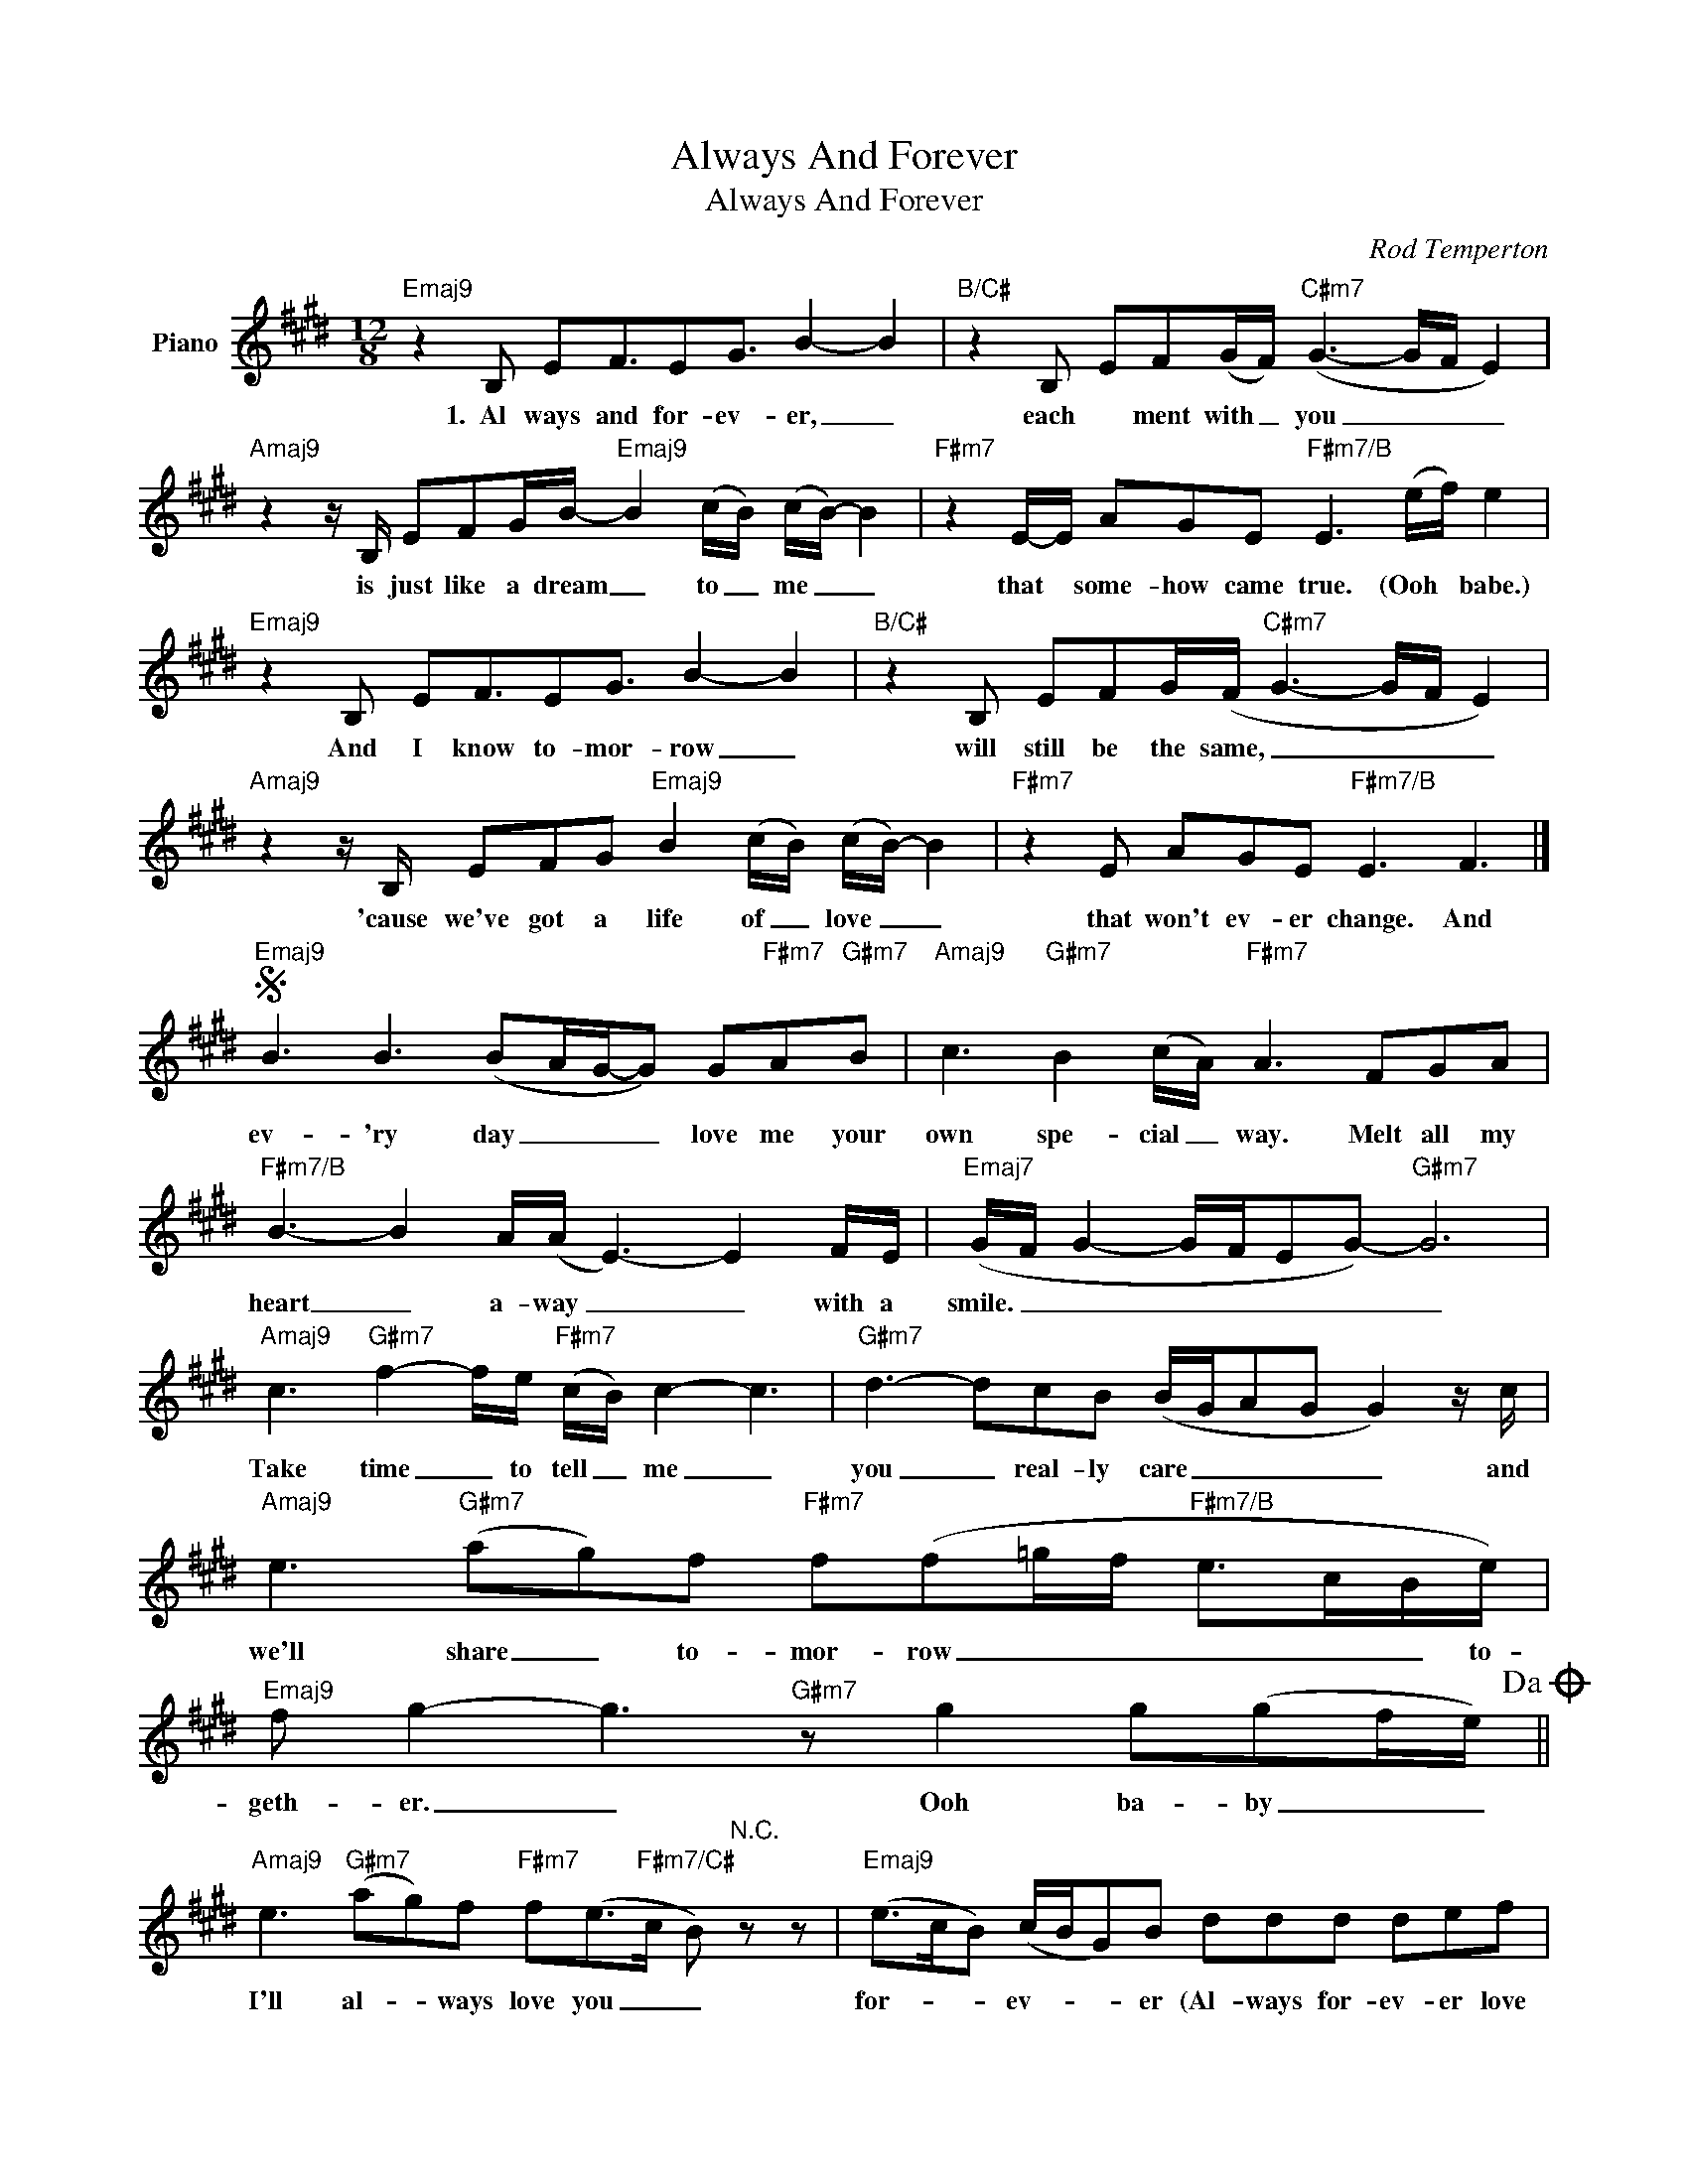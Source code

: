 X:1
T:Always And Forever
T:Always And Forever
C:Rod Temperton
Z:All Rights Reserved
L:1/8
M:12/8
K:E
V:1 treble nm="Piano"
%%MIDI program 0
V:1
"Emaj9" z2 B, EF3/2EG3/2 B2- B2 |"B/C#" z2 B, EF(G/F/)"C#m7" (G3- G/F/ E2) | %2
w: 1.~~Al ways and for- ev- er, _|each * ment with _ you _ _ _|
"Amaj9" z2 z/ B,/ EFG/B/-"Emaj9" B2 (c/B/) (c/B/-) B2 |"F#m7" z2 E/-E/ AGE"F#m7/B" E3 (e/f/) e2 | %4
w: is just like a dream _ to _ me _ _|that * some- how came true. (Ooh * babe.)|
"Emaj9" z2 B, EF3/2EG3/2 B2- B2 |"B/C#" z2 B, EFG/(F/"C#m7" G3- G/F/ E2) | %6
w: And I know to- mor- row _|will still be the same, _ _ _ _|
"Amaj9" z2 z/ B,/ EFG"Emaj9" B2 (c/B/) (c/B/-) B2 |"F#m7" z2 E AGE"F#m7/B" E3 F3 |] %8
w: 'cause we've got a life of _ love _ _|that won't ev- er change. And|
S"Emaj9" B3 B3 (BA/G/-G) G"F#m7"A"G#m7"B |"Amaj9" c3"G#m7" B2 (c/A/)"F#m7" A3 FGA | %10
w: ev- 'ry day _ _ _ love me your|own spe- cial _ way. Melt all my|
"F#m7/B" B3- B2 A/(A/ E3-) E2 F/E/ |"Emaj7" (G/F/ G2- G/F/EG-)"G#m7" G6 | %12
w: heart _ a- way _ _ with a|smile. _ _ _ _ _ _ _|
"Amaj9" c3"G#m7" f2- f/e/"F#m7" (c/B/) c2- c3 |"G#m7" d3- dcB (B/G/AG G2) z/ c/ | %14
w: Take time _ to tell _ me _|you _ real- ly care _ _ _ _ and|
"Amaj9" e3"G#m7" (ag)f"F#m7" f(f=g/f/"F#m7/B" e>cB/e/) | %15
w: we'll share _ to- mor- row _ _ _ _ _ to-|
"Emaj9" f g2- g3"G#m7" z g2 g(gf/e/)!dacoda! || %16
w: geth- er. _ Ooh ba- by _ _|
"Amaj9" e3"G#m7" (ag)f"F#m7" f(e>"F#m7/C#"c B)"^N.C." z z |"Emaj9" (e>cB) (c/B/G)B ddd def | %18
w: I'll al- * ways love you _ _|for- * * ev- * * er (Al- ways for- ev- er love|
"Emaj7/A" =g3 gg z"F#m7/B" ff z ee z |"Emaj9" z2 B, EF3/2EG3/2 B2- B2 | %20
w: you.) Ev- er, ev- er, ev- er!|2.~There'll al- ways be sun- shine _|
"B/C#" z2 B, EF(G/F/)"C#m7" (G3- G/F/ E2) |"Amaj9" z2 z EFG/B/-"Emaj9" B2 (c/B/) (c/B/-) B2 | %22
w: when I look at _ you _ _ _|Some- thing I can't _ ex- * plain _ _|
"F#m7" z2 E/-E/ AGE"F#m7/B" E3 (e/f/) e2 |"Emaj9" z2 B, EF3/2EG3/2 B2- B2 | %24
w: just the things that you do, (Ooh * babe.)|And if you get lone- ly, _|
"B/C#" z2 z EFG/(F/"C#m7" G3- G/F/ E2) |"Amaj9" z2 z/ B,/ EFG"Emaj9" B2 (c/B/) (c/B/-) B2 | %26
w: call me and take _ _ _ _|a se- cond to give to _ me _ _|
"F#m7" z2 E AGE"F#m7/B" E3 F3!D.S.! |]O"Amaj9" e3"G#m7" (agf) f(f>e"F#m7/B" c) z g | %28
w: that mag- ic you make. And|I'll al- * ways love you _ _ for-|
"Emaj9" f/e/fe- e3 ddd def |"Em7/A" =geB/B/ eB>B"F#m7/B" z fe/e/ fe>e | %30
w: * * ev- er. _ (Al- ways for- ev- er love|you) Ooh, ba- by, ooh ba- by. Yeah ba- by, yeah ba- by|
"Emaj9" z3/2 e/(f/g/ g3) ddd def |"Em7/A" =g"Em7/A" z g a z g a"F#m7/B" z (^g/a/ b/c'/bg) | %32
w: For- ev- * er. (Al- ways for- ev- er love|you) Love you! Love you! You! * * * * *|
"Emaj9" z b(g/f/ g/f/ e2) ddd def |"Em7/A" =g3 gg z"F#m7/B" ff z ee z | %34
w: Al- ways. _ _ _ _ (Al- ways for- ev- er love|you.) Ev- er, ev- er, ev- er!|
"Emaj9" z (e/d/c) (d/c/B)B ddd def |"Em7/A" =g2 c (=G/F/) E2"F#m7/B" E3 e/(f/ e2) | %36
w: For- * * ev- * * er, (Al- ways for- ev- er love|you.) Al- ways. _ _ _ Oh! _ _|
"Emaj9" z2 (g f/e/) e2 ddd def |"Em7/A" =g3 gg z"F#m7/B" ff z ee z | %38
w: Ooh _ _ love,. (Al- ways for- ev- er love|you.) Ev- er, ev- er, ev- er!|
"Emaj9" z2 z/ e/ g(b/g/b) z4 ef |"Em7/A" =g3 gg z"F#m7/B" ff z ee z | %40
w: And al- ways, _ _ I'll love|you. Ev- er, ev- er, ev- er!|
"Emaj9" g/g-<gg/ f e2 g/g-<gg/ d(ef) |"Em7/A" f e2 z2 (e-"F#m7/B" e2 d- dc/B/c/B/ | %42
w: Yes, I'm _ the one who, yes I'm _ the one who *|loves you al- * * * * * * *|
"Emaj9" G/F/GB-) B3 ddd def |"Em7/A" =g>_B,B (A>GE-"F#m7/B" E)cd- d3 | (d3- d2- d/c/ B6- | %45
w: * * * ways. _ (Al- ways for- ev- er love|you.) For- ev- er, _ _ _ I'll love _|you. _ _ _ _|
"Emaj9" B12) |] %46
w: _|

